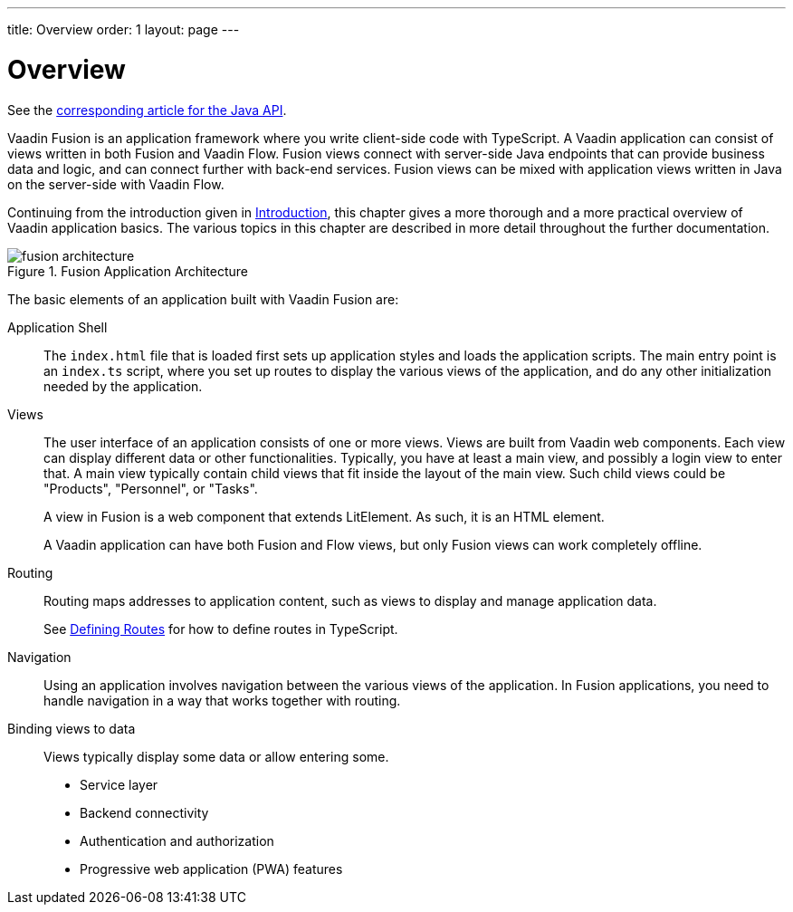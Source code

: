 ---
title: Overview
order: 1
layout: page
---

[[fusion.application.overview]]
= Overview

See the <<../../flow/application/application-overview#, corresponding article for the Java API>>.

Vaadin Fusion is an application framework where you write client-side code with TypeScript.
A Vaadin application can consist of views written in both Fusion and Vaadin Flow.
Fusion views connect with server-side Java endpoints that can provide business data and logic, and can connect further with back-end services.
Fusion views can be mixed with application views written in Java on the server-side with Vaadin Flow.

Continuing from the introduction given in <<../../guide/introduction/introduction-overview#, Introduction>>, this chapter gives a more thorough and a more practical overview of Vaadin application basics.
The various topics in this chapter are described in more detail throughout the further documentation.

.Fusion Application Architecture
image::images/fusion-architecture.png[]

The basic elements of an application built with Vaadin Fusion are:

Application Shell::
The `index.html` file that is loaded first sets up application styles and loads the application scripts.
The main entry point is an `index.ts` script, where you set up routes to display the various views of the application, and do any other initialization needed by the application.

Views::
The user interface of an application consists of one or more views.
Views are built from Vaadin web components.
Each view can display different data or other functionalities.
Typically, you have at least a main view, and possibly a login view to enter that.
A main view typically contain child views that fit inside the layout of the main view.
Such child views could be "Products", "Personnel", or "Tasks".
+
A view in Fusion is a web component that extends LitElement.
As such, it is an HTML element.
+
A Vaadin application can have both Fusion and Flow views, but only Fusion views can work completely offline.

Routing::
Routing maps addresses to application content, such as views to display and manage application data.
+
See <<../routing/routing-defining#, Defining Routes>> for how to define routes in TypeScript.

Navigation::
Using an application involves navigation between the various views of the application.
In Fusion applications, you need to handle navigation in a way that works together with routing.

Binding views to data::
  Views typically display some data or allow entering some.


* Service layer
* Backend connectivity
* Authentication and authorization
* Progressive web application (PWA) features
